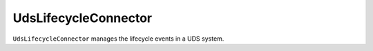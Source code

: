 UdsLifecycleConnector
=====================

``UdsLifecycleConnector`` manages the lifecycle events in a UDS system.
